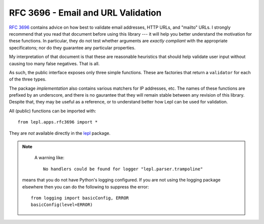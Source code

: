 
.. index:: RFC 3696
.. _rfc3696:

RFC 3696 - Email and URL Validation
===================================

`RFC 3696 <http://www.faqs.org/rfcs/rfc3696.html>`_ contains advice on how
best to validate email addresses, HTTP URLs, and "mailto" URLs.  I strongly
recommend that you read that document before using this library --- it will
help you better understand the motivation for these functions.  In particular,
they do not test whether arguments are *exactly compliant* with the
appropriate specificatons; nor do they guarantee any particular properties.

My interpretation of that document is that these are reasonable heuristics
that should help validate user input without causing too many false negatives.
That is all.

As such, the public interface exposes only three simple functions.  These are
factories that return a ``validator`` for each of the three types.

.. _validator:
.. function:: validator(value : string) -> bool
   :noindex:

   A function which, given a string, returns either ``True`` (in which case
   the value is consistent wth RFC 3696) or ``False`` (inconsistent).

The package *implementation* also contains various matchers for IP addresses,
etc.  The names of these functions are prefixed by an underscore, and there is
no gaurantee that they will remain stable between any revision of this
library.  Despite that, they may be useful as a reference, or to understand
better how Lepl can be used for validation.

.. module:: lepl.apps.rfc3696
   :synopsis: Validate email, HTTP and mailto URLs.
.. moduleauthor:: Andrew Cooke <andrew@acooke.org>

All (public) functions can be imported with::

  from lepl.apps.rfc3696 import *

They are *not* available directly in the `lepl <api/redirect.html#lepl>`_ package.

.. function:: Email() -> validator

   `Email() <api/redirect.html#lepl.apps.rfc3696.Email>`_: Generate a
   `validator` for email addresses.

.. function:: HttpUrl() -> validator

   `HttpUrl() <api/redirect.html#lepl.apps.rfc3696.HttpUrl>`_: Generate a
   `validator` for HTTP URLs.

.. function:: MailToUrl() -> validator

   `MailToUrl() <api/redirect.html#lepl.apps.rfc3696.MailToUrl>`_: Generate a
   `validator` for "mailto" URLs.

.. note::

   A warning like::

     No handlers could be found for logger "lepl.parser.trampoline"

  means that you do not have Python's logging configured.  If you are not
  using the logging package elsewhere then you can do the following to
  suppress the error::

     from logging import basicConfig, ERROR
     basicConfig(level=ERROR)
